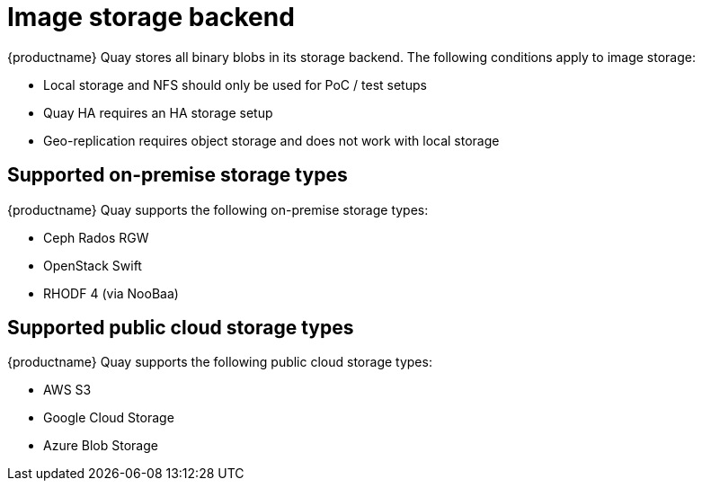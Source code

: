 [[core-prereqs-storage]]
= Image storage backend


{productname} Quay stores all binary blobs in its storage backend. The following conditions apply to image storage:


* Local storage and NFS should only be used for PoC / test setups
* Quay HA requires an HA storage setup
* Geo-replication requires object storage and does not work with local storage


== Supported on-premise storage types

{productname} Quay supports the following on-premise storage types:

* Ceph Rados RGW
* OpenStack Swift
* RHODF 4 (via NooBaa)
// TODO 36 Is RHOCS 3 supported?
// * RHOCS 3 (via NooBaa) 


== Supported public cloud storage types

{productname} Quay supports the following public cloud storage types:

* AWS S3
* Google Cloud Storage
* Azure Blob Storage
